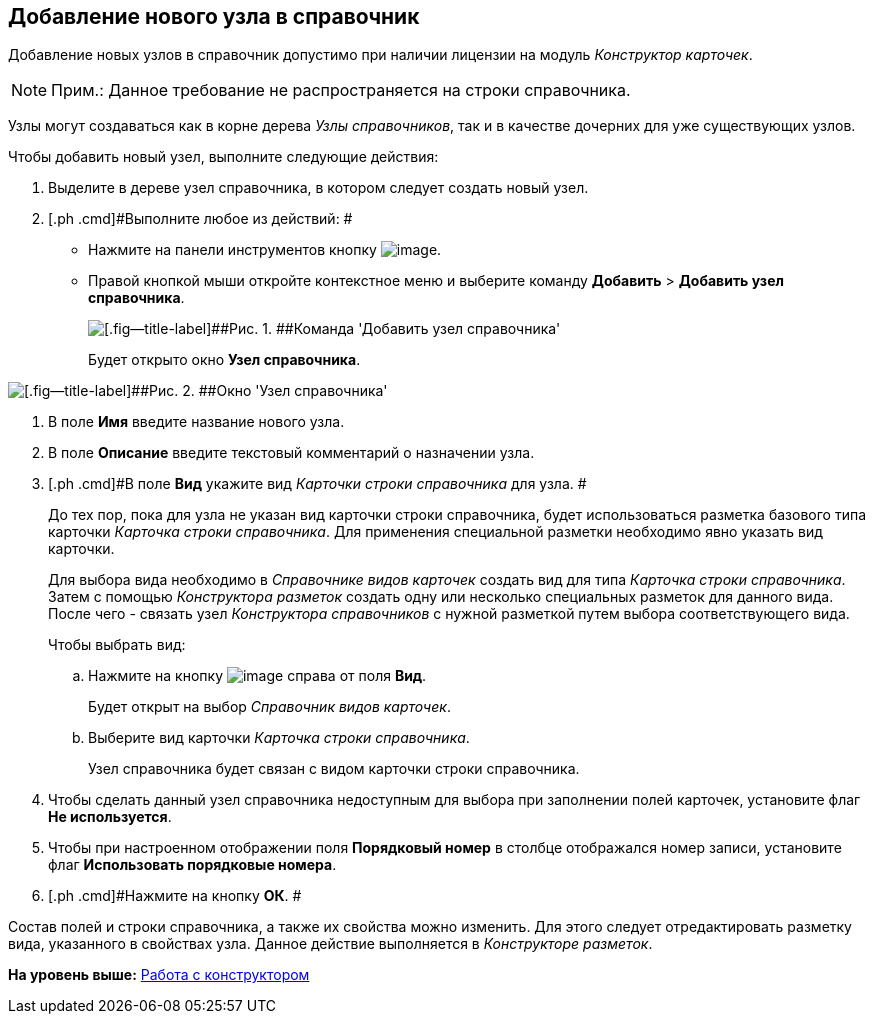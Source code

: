 [[ariaid-title1]]
== Добавление нового узла в справочник

Добавление новых узлов в справочник допустимо при наличии лицензии на модуль [.dfn .term]_Конструктор карточек_.

[NOTE]
====
[.note__title]#Прим.:# Данное требование не распространяется на строки справочника.
====

Узлы могут создаваться как в корне дерева [.dfn .term]_Узлы справочников_, так и в качестве дочерних для уже существующих узлов.

Чтобы добавить новый узел, выполните следующие действия:

. [.ph .cmd]#Выделите в дереве узел справочника, в котором следует создать новый узел.#
+
. [.ph .cmd]#Выполните любое из действий: #
* Нажмите на панели инструментов кнопку image:images/Buttons/dir_Add_node.png[image].
* Правой кнопкой мыши откройте контекстное меню и выберите команду [.ph .menucascade]#[.ph .uicontrol]*Добавить* > [.ph .uicontrol]*Добавить узел справочника*#.
+
image::images/dir_ContextMenu_add_node.png[[.fig--title-label]##Рис. 1. ##Команда 'Добавить узел справочника']
+
Будет открыто окно [.keyword .wintitle]*Узел справочника*.

image::images/dir_Node.png[[.fig--title-label]##Рис. 2. ##Окно 'Узел справочника']
. [.ph .cmd]#В поле [.keyword]*Имя* введите название нового узла.#
. [.ph .cmd]#В поле [.keyword]*Описание* введите текстовый комментарий о назначении узла.#
. [.ph .cmd]#В поле [.keyword]*Вид* укажите вид [.keyword .parmname]_Карточки строки справочника_ для узла. #
+
До тех пор, пока для узла не указан вид карточки строки справочника, будет использоваться разметка базового типа карточки [.keyword .parmname]_Карточка строки справочника_. Для применения специальной разметки необходимо явно указать вид карточки.
+
Для выбора вида необходимо в [.dfn .term]_Справочнике видов карточек_ создать вид для типа [.dfn .term]_Карточка строки справочника_. Затем с помощью [.dfn .term]_Конструктора разметок_ создать одну или несколько специальных разметок для данного вида. После чего - связать узел [.dfn .term]_Конструктора справочников_ с нужной разметкой путем выбора соответствующего вида.
+
Чтобы выбрать вид:
[loweralpha]
.. [.ph .cmd]#Нажмите на кнопку image:images/Buttons/dir_TreeDots.png[image] справа от поля [.keyword]*Вид*.#
+
Будет открыт на выбор [.dfn .term]_Справочник видов карточек_.
.. [.ph .cmd]#Выберите вид карточки [.keyword .parmname]_Карточка строки справочника_.#
+
Узел справочника будет связан с видом карточки строки справочника.
. [.ph .cmd]#Чтобы сделать данный узел справочника недоступным для выбора при заполнении полей карточек, установите флаг [.ph .uicontrol]*Не используется*.#
. [.ph .cmd]#Чтобы при настроенном отображении поля [.keyword]*Порядковый номер* в столбце отображался номер записи, установите флаг [.keyword]*Использовать порядковые номера*.#
. [.ph .cmd]#Нажмите на кнопку [.ph .uicontrol]*ОК*. #

Состав полей и строки справочника, а также их свойства можно изменить. Для этого следует отредактировать разметку вида, указанного в свойствах узла. Данное действие выполняется в [.dfn .term]_Конструкторе разметок_.

*На уровень выше:* xref:../pages/dir_Work.adoc[Работа с конструктором]

